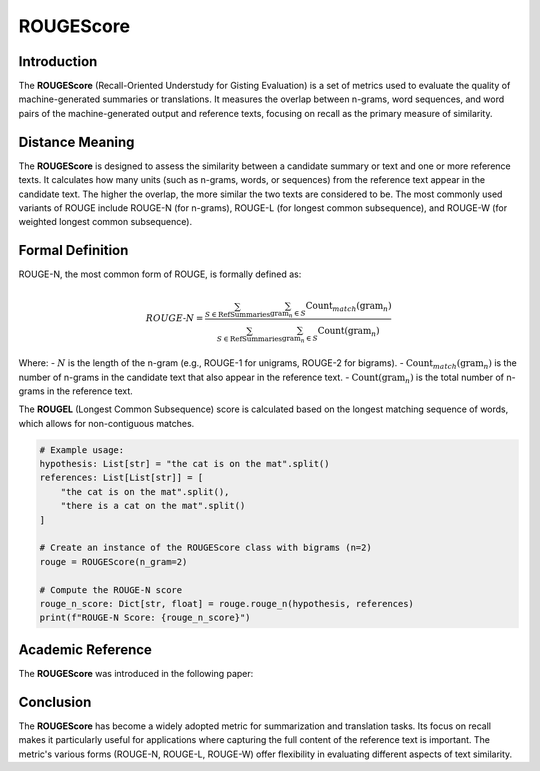 ROUGEScore
==========

Introduction
------------
The **ROUGEScore** (Recall-Oriented Understudy for Gisting Evaluation) is a set of metrics used to evaluate the quality of machine-generated summaries or translations. It measures the overlap between n-grams, word sequences, and word pairs of the machine-generated output and reference texts, focusing on recall as the primary measure of similarity.

Distance Meaning
----------------
The **ROUGEScore** is designed to assess the similarity between a candidate summary or text and one or more reference texts. It calculates how many units (such as n-grams, words, or sequences) from the reference text appear in the candidate text. The higher the overlap, the more similar the two texts are considered to be. The most commonly used variants of ROUGE include ROUGE-N (for n-grams), ROUGE-L (for longest common subsequence), and ROUGE-W (for weighted longest common subsequence).

Formal Definition
-----------------
ROUGE-N, the most common form of ROUGE, is formally defined as:

.. math::
   ROUGE\text{-}N = \frac{\sum_{S \in \text{RefSummaries}} \sum_{\text{gram}_n \in S} \text{Count}_{match}(\text{gram}_n)}{\sum_{S \in \text{RefSummaries}} \sum_{\text{gram}_n \in S} \text{Count}(\text{gram}_n)}

Where:
- :math:`N` is the length of the n-gram (e.g., ROUGE-1 for unigrams, ROUGE-2 for bigrams).
- :math:`\text{Count}_{match}(\text{gram}_n)` is the number of n-grams in the candidate text that also appear in the reference text.
- :math:`\text{Count}(\text{gram}_n)` is the total number of n-grams in the reference text.

The **ROUGEL** (Longest Common Subsequence) score is calculated based on the longest matching sequence of words, which allows for non-contiguous matches.

.. code-block:: python

   # Example usage:
   hypothesis: List[str] = "the cat is on the mat".split()
   references: List[List[str]] = [
       "the cat is on the mat".split(),
       "there is a cat on the mat".split()
   ]

   # Create an instance of the ROUGEScore class with bigrams (n=2)
   rouge = ROUGEScore(n_gram=2)

   # Compute the ROUGE-N score
   rouge_n_score: Dict[str, float] = rouge.rouge_n(hypothesis, references)
   print(f"ROUGE-N Score: {rouge_n_score}")

Academic Reference
------------------
The **ROUGEScore** was introduced in the following paper:


Conclusion
----------
The **ROUGEScore** has become a widely adopted metric for summarization and translation tasks. Its focus on recall makes it particularly useful for applications where capturing the full content of the reference text is important. The metric's various forms (ROUGE-N, ROUGE-L, ROUGE-W) offer flexibility in evaluating different aspects of text similarity.
